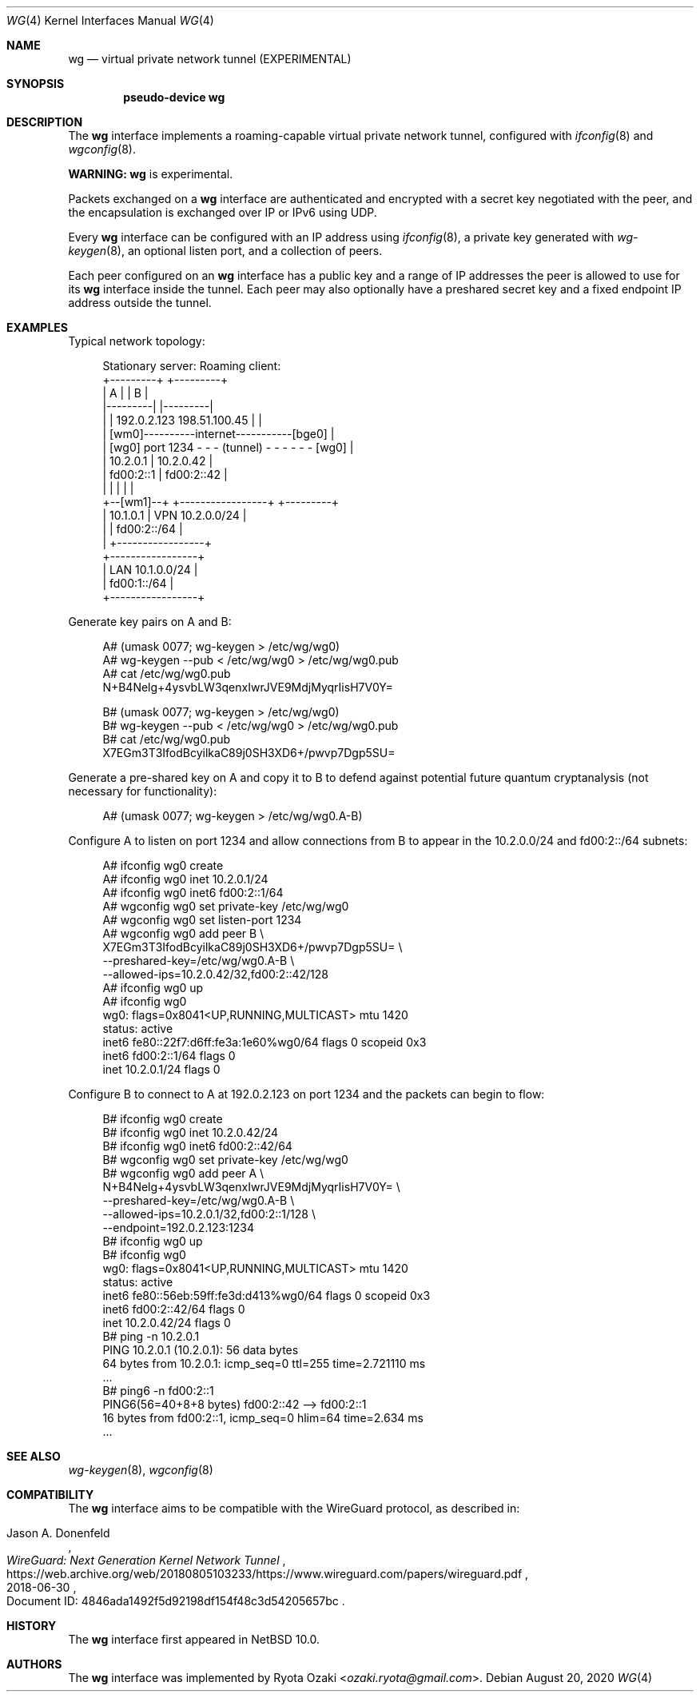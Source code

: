 .\"	$NetBSD: wg.4,v 1.9 2024/03/23 21:34:07 riastradh Exp $
.\"
.\" Copyright (c) 2020 The NetBSD Foundation, Inc.
.\" All rights reserved.
.\"
.\" Redistribution and use in source and binary forms, with or without
.\" modification, are permitted provided that the following conditions
.\" are met:
.\" 1. Redistributions of source code must retain the above copyright
.\"    notice, this list of conditions and the following disclaimer.
.\" 2. Redistributions in binary form must reproduce the above copyright
.\"    notice, this list of conditions and the following disclaimer in the
.\"    documentation and/or other materials provided with the distribution.
.\"
.\" THIS SOFTWARE IS PROVIDED BY THE NETBSD FOUNDATION, INC. AND CONTRIBUTORS
.\" ``AS IS'' AND ANY EXPRESS OR IMPLIED WARRANTIES, INCLUDING, BUT NOT LIMITED
.\" TO, THE IMPLIED WARRANTIES OF MERCHANTABILITY AND FITNESS FOR A PARTICULAR
.\" PURPOSE ARE DISCLAIMED.  IN NO EVENT SHALL THE FOUNDATION OR CONTRIBUTORS
.\" BE LIABLE FOR ANY DIRECT, INDIRECT, INCIDENTAL, SPECIAL, EXEMPLARY, OR
.\" CONSEQUENTIAL DAMAGES (INCLUDING, BUT NOT LIMITED TO, PROCUREMENT OF
.\" SUBSTITUTE GOODS OR SERVICES; LOSS OF USE, DATA, OR PROFITS; OR BUSINESS
.\" INTERRUPTION) HOWEVER CAUSED AND ON ANY THEORY OF LIABILITY, WHETHER IN
.\" CONTRACT, STRICT LIABILITY, OR TORT (INCLUDING NEGLIGENCE OR OTHERWISE)
.\" ARISING IN ANY WAY OUT OF THE USE OF THIS SOFTWARE, EVEN IF ADVISED OF THE
.\" POSSIBILITY OF SUCH DAMAGE.
.\"
.Dd August 20, 2020
.Dt WG 4
.Os
.\"""""""""""""""""""""""""""""""""""""""""""""""""""""""""""""""""""""""""""""
.Sh NAME
.Nm wg
.Nd virtual private network tunnel (EXPERIMENTAL)
.\"""""""""""""""""""""""""""""""""""""""""""""""""""""""""""""""""""""""""""""
.Sh SYNOPSIS
.Cd pseudo-device wg
.\"""""""""""""""""""""""""""""""""""""""""""""""""""""""""""""""""""""""""""""
.Sh DESCRIPTION
The
.Nm
interface implements a roaming-capable virtual private network tunnel,
configured with
.Xr ifconfig 8
and
.Xr wgconfig 8 .
.Pp
.Sy WARNING:
.Nm
is experimental.
.Pp
Packets exchanged on a
.Nm
interface are authenticated and encrypted with a secret key negotiated
with the peer, and the encapsulation is exchanged over IP or IPv6 using
UDP.
.Pp
Every
.Nm
interface can be configured with an IP address using
.Xr ifconfig 8 ,
a private key generated with
.Xr wg-keygen 8 ,
an optional listen port,
and a collection of peers.
.Pp
Each peer configured on an
.Nm
interface has a public key and a range of IP addresses the peer is
allowed to use for its
.Nm
interface inside the tunnel.
Each peer may also optionally have a preshared secret key and a fixed
endpoint IP address outside the tunnel.
.\"""""""""""""""""""""""""""""""""""""""""""""""""""""""""""""""""""""""""""""
.Sh EXAMPLES
Typical network topology:
.Bd -literal -offset abcd
Stationary server:                         Roaming client:
+---------+                                    +---------+
|    A    |                                    |    B    |
|---------|                                    |---------|
|         | 192.0.2.123          198.51.100.45 |         |
|        [wm0]----------internet-----------[bge0]        |
|    [wg0] port 1234 - - - (tunnel) - - - - - - [wg0]    |
|   10.2.0.1                  |               10.2.0.42  |
|   fd00:2::1                 |              fd00:2::42  |
|         |                   |                |         |
+--[wm1]--+          +-----------------+       +---------+
     | 10.1.0.1      | VPN 10.2.0.0/24 |
     |               |     fd00:2::/64 |
     |               +-----------------+
+-----------------+
| LAN 10.1.0.0/24 |
|     fd00:1::/64 |
+-----------------+
.Ed
.Pp
Generate key pairs on A and B:
.Bd -literal -offset abcd
A# (umask 0077; wg-keygen > /etc/wg/wg0)
A# wg-keygen --pub < /etc/wg/wg0 > /etc/wg/wg0.pub
A# cat /etc/wg/wg0.pub
N+B4Nelg+4ysvbLW3qenxIwrJVE9MdjMyqrIisH7V0Y=

B# (umask 0077; wg-keygen > /etc/wg/wg0)
B# wg-keygen --pub < /etc/wg/wg0 > /etc/wg/wg0.pub
B# cat /etc/wg/wg0.pub
X7EGm3T3IfodBcyilkaC89j0SH3XD6+/pwvp7Dgp5SU=
.Ed
.Pp
Generate a pre-shared key on A and copy it to B to defend against
potential future quantum cryptanalysis (not necessary for
functionality):
.Bd -literal -offset abcd
A# (umask 0077; wg-keygen > /etc/wg/wg0.A-B)
.Ed
.Pp
Configure A to listen on port 1234 and allow connections from B to
appear in the 10.2.0.0/24 and fd00:2::/64 subnets:
.Bd -literal -offset abcd
A# ifconfig wg0 create
A# ifconfig wg0 inet 10.2.0.1/24
A# ifconfig wg0 inet6 fd00:2::1/64
A# wgconfig wg0 set private-key /etc/wg/wg0
A# wgconfig wg0 set listen-port 1234
A# wgconfig wg0 add peer B \e
    X7EGm3T3IfodBcyilkaC89j0SH3XD6+/pwvp7Dgp5SU= \e
    --preshared-key=/etc/wg/wg0.A-B \e
    --allowed-ips=10.2.0.42/32,fd00:2::42/128
A# ifconfig wg0 up
A# ifconfig wg0
wg0: flags=0x8041<UP,RUNNING,MULTICAST> mtu 1420
        status: active
        inet6 fe80::22f7:d6ff:fe3a:1e60%wg0/64 flags 0 scopeid 0x3
        inet6 fd00:2::1/64 flags 0
        inet 10.2.0.1/24 flags 0
.Ed
.Pp
Configure B to connect to A at 192.0.2.123 on port 1234 and the packets
can begin to flow:
.Bd -literal -offset abcd
B# ifconfig wg0 create
B# ifconfig wg0 inet 10.2.0.42/24
B# ifconfig wg0 inet6 fd00:2::42/64
B# wgconfig wg0 set private-key /etc/wg/wg0
B# wgconfig wg0 add peer A \e
    N+B4Nelg+4ysvbLW3qenxIwrJVE9MdjMyqrIisH7V0Y= \e
    --preshared-key=/etc/wg/wg0.A-B \e
    --allowed-ips=10.2.0.1/32,fd00:2::1/128 \e
    --endpoint=192.0.2.123:1234
B# ifconfig wg0 up
B# ifconfig wg0
wg0: flags=0x8041<UP,RUNNING,MULTICAST> mtu 1420
        status: active
        inet6 fe80::56eb:59ff:fe3d:d413%wg0/64 flags 0 scopeid 0x3
        inet6 fd00:2::42/64 flags 0
        inet 10.2.0.42/24 flags 0
B# ping -n 10.2.0.1
PING 10.2.0.1 (10.2.0.1): 56 data bytes
64 bytes from 10.2.0.1: icmp_seq=0 ttl=255 time=2.721110 ms
\&...
B# ping6 -n fd00:2::1
PING6(56=40+8+8 bytes) fd00:2::42 --> fd00:2::1
16 bytes from fd00:2::1, icmp_seq=0 hlim=64 time=2.634 ms
\&...
.Ed
.\"""""""""""""""""""""""""""""""""""""""""""""""""""""""""""""""""""""""""""""
.Sh SEE ALSO
.Xr wg-keygen 8 ,
.Xr wgconfig 8
.\"""""""""""""""""""""""""""""""""""""""""""""""""""""""""""""""""""""""""""""
.Sh COMPATIBILITY
The
.Nm
interface aims to be compatible with the WireGuard protocol, as
described in:
.Pp
.Rs
.%A Jason A. Donenfeld
.%T WireGuard: Next Generation Kernel Network Tunnel
.%U https://web.archive.org/web/20180805103233/https://www.wireguard.com/papers/wireguard.pdf
.%O Document ID: 4846ada1492f5d92198df154f48c3d54205657bc
.%D 2018-06-30
.Re
.\"""""""""""""""""""""""""""""""""""""""""""""""""""""""""""""""""""""""""""""
.Sh HISTORY
The
.Nm
interface first appeared in
.Nx 10.0 .
.\"""""""""""""""""""""""""""""""""""""""""""""""""""""""""""""""""""""""""""""
.Sh AUTHORS
The
.Nm
interface was implemented by
.An Ryota Ozaki Aq Mt ozaki.ryota@gmail.com .
